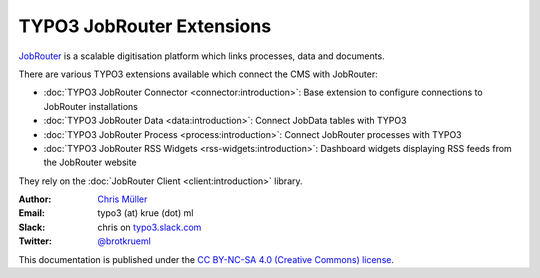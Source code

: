 ==========================
TYPO3 JobRouter Extensions
==========================

`JobRouter <https://www.jobrouter.com/>`_ is a scalable digitisation platform
which links processes, data and documents.

There are various TYPO3 extensions available which connect the CMS with
JobRouter:

- :doc:`TYPO3 JobRouter Connector <connector:introduction>`: Base extension
  to configure connections to JobRouter installations
- :doc:`TYPO3 JobRouter Data <data:introduction>`: Connect JobData tables
  with TYPO3
- :doc:`TYPO3 JobRouter Process <process:introduction>`: Connect JobRouter
  processes with TYPO3
- :doc:`TYPO3 JobRouter RSS Widgets <rss-widgets:introduction>`: Dashboard
  widgets displaying RSS feeds from the JobRouter website

They rely on the :doc:`JobRouter Client <client:introduction>` library.


:Author:
   `Chris Müller <https://github.com/brotkrueml>`__

:Email:
   typo3 (at) krue (dot) ml

:Slack:
   chris on `typo3.slack.com <https://typo3.slack.com>`__

:Twitter:
   `@brotkrueml <https://twitter.com/brotkrueml>`__


This documentation is published under the `CC BY-NC-SA 4.0 (Creative Commons)
license <https://creativecommons.org/licenses/by-nc-sa/4.0/>`_.

